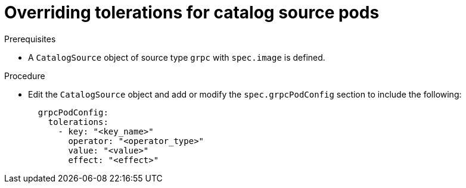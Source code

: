 // Module included in the following assemblies:
//
// * operators/admin/olm-cs-podsched.adoc

:_mod-docs-content-type: PROCEDURE
[id="olm-tolerations_{context}"]
= Overriding tolerations for catalog source pods

.Prerequisites

* A `CatalogSource` object of source type `grpc` with `spec.image` is defined.
ifdef::openshift-dedicated,openshift-rosa,openshift-rosa-hcp[]
* You have access to the cluster as a user with the `dedicated-admin` role.
endif::openshift-dedicated,openshift-rosa,openshift-rosa-hcp[]

.Procedure

* Edit the `CatalogSource` object and add or modify the `spec.grpcPodConfig` section to include the following:
+
[source,yaml]
----
  grpcPodConfig:
    tolerations:
      - key: "<key_name>"
        operator: "<operator_type>"
        value: "<value>"
        effect: "<effect>"
----
